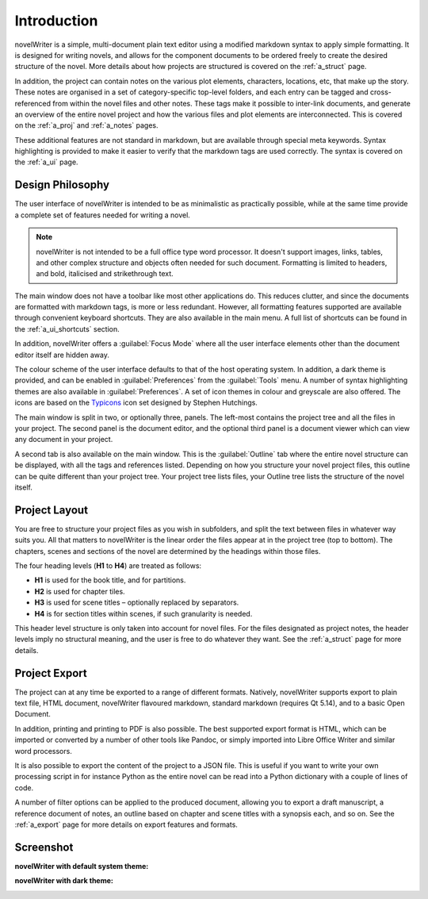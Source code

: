 .. _a_intro:

************
Introduction
************

novelWriter is a simple, multi-document plain text editor using a modified markdown syntax to apply
simple formatting. It is designed for writing novels, and allows for the component documents to be
ordered freely to create the desired structure of the novel. More details about how projects are
structured is covered on the :ref:`a_struct` page.

In addition, the project can contain notes on the various plot elements, characters, locations, etc,
that make up the story. These notes are organised in a set of category-specific top-level folders,
and each entry can be tagged and cross-referenced from within the novel files and other notes. These
tags make it possible to inter-link documents, and generate an overview of the entire novel project
and how the various files and plot elements are interconnected. This is covered on the :ref:`a_proj`
and :ref:`a_notes` pages.

These additional features are not standard in markdown, but are available through special meta
keywords. Syntax highlighting is provided to make it easier to verify that the markdown tags are
used correctly. The syntax is covered on the :ref:`a_ui` page.


.. _a_intro_design:

Design Philosophy
=================

The user interface of novelWriter is intended to be as minimalistic as practically possible, while
at the same time provide a complete set of features needed for writing a novel. 

.. note::
   novelWriter is not intended to be a full office type word processor. It doesn't support images,
   links, tables, and other complex structure and objects often needed for such document. Formatting
   is limited to headers, and bold, italicised and strikethrough text.

The main window does not have a toolbar like most other applications do. This reduces clutter, and
since the documents are formatted with markdown tags, is more or less redundant. However, all
formatting features supported are available through convenient keyboard shortcuts. They are also
available in the main menu. A full list of shortcuts can be found in the :ref:`a_ui_shortcuts`
section.

In addition, novelWriter offers a :guilabel:`Focus Mode` where all the user interface elements other
than the document editor itself are hidden away.

The colour scheme of the user interface defaults to that of the host operating system. In addition,
a dark theme is provided, and can be enabled in :guilabel:`Preferences` from the :guilabel:`Tools`
menu. A number of syntax highlighting themes are also available in :guilabel:`Preferences`. A set of
icon themes in colour and greyscale are also offered. The icons are based on the Typicons_ icon set
designed by Stephen Hutchings.

The main window is split in two, or optionally three, panels. The left-most contains the project
tree and all the files in your project. The second panel is the document editor, and the optional
third panel is a document viewer which can view any document in your project.

A second tab is also available on the main window. This is the :guilabel:`Outline` tab where the
entire novel structure can be displayed, with all the tags and references listed. Depending on how
you structure your novel project files, this outline can be quite different than your project tree.
Your project tree lists files, your Outline tree lists the structure of the novel itself.

.. _Typicons: https://github.com/stephenhutchings/typicons.font


.. _a_intro_project:

Project Layout
==============

You are free to structure your project files as you wish in subfolders, and split the text between
files in whatever way suits you. All that matters to novelWriter is the linear order the files
appear at in the project tree (top to bottom). The chapters, scenes and sections of the novel are
determined by the headings within those files.

The four heading levels (**H1** to **H4**) are treated as follows:

* **H1** is used for the book title, and for partitions.
* **H2** is used for chapter tiles.
* **H3** is used for scene titles – optionally replaced by separators.
* **H4** is for section titles within scenes, if such granularity is needed.

This header level structure is only taken into account for novel files. For the files designated as
project notes, the header levels imply no structural meaning, and the user is free to do whatever
they want. See the :ref:`a_struct` page for more details.


.. _a_intro_export:

Project Export
==============

The project can at any time be exported to a range of different formats. Natively, novelWriter
supports export to plain text file, HTML document, novelWriter flavoured markdown, standard
markdown (requires Qt 5.14), and to a basic Open Document.

In addition, printing and printing to PDF is also possible. The best supported export format is
HTML, which can be imported or converted by a number of other tools like Pandoc, or simply imported
into Libre Office Writer and similar word processors.

It is also possible to export the content of the project to a JSON file. This is useful if you want
to write your own processing script in for instance Python as the entire novel can be read into a
Python dictionary with a couple of lines of code.

A number of filter options can be applied to the produced document, allowing you to export a draft
manuscript, a reference document of notes, an outline based on chapter and scene titles with a
synopsis each, and so on. See the :ref:`a_export` page for more details on export features and
formats.


.. _a_intro_screenshots:

Screenshot
==========

**novelWriter with default system theme:**

.. image:: images/screenshot_default.png
   :width: 800

**novelWriter with dark theme:**

.. image:: images/screenshot_dark.png
   :width: 800
